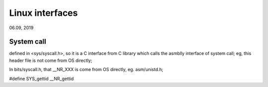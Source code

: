 Linux interfaces
####################################
06.09, 2019


System call
=========================
defined in <sys/syscall.h>, so it is a C interface from C library which calls the asmblly interface of system call;
eg, this header file is not come from OS directly;

In bits/syscall.h, that __NR_XXX is come from OS directly, eg. asm/unistd.h;

#define SYS_gettid __NR_gettid
